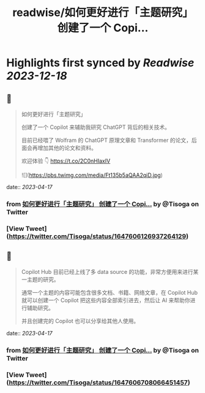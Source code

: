 :PROPERTIES:
:title: readwise/如何更好进行「主题研究」 创建了一个 Copi...
:END:

:PROPERTIES:
:author: [[Tisoga on Twitter]]
:full-title: "如何更好进行「主题研究」 创建了一个 Copi..."
:category: [[tweets]]
:url: https://twitter.com/Tisoga/status/1647606126937264129
:image-url: https://pbs.twimg.com/profile_images/1578459356500152321/7qWD4yJO.jpg
:END:

* Highlights first synced by [[Readwise]] [[2023-12-18]]
** 📌
#+BEGIN_QUOTE
如何更好进行「主题研究」

创建了一个 Copilot 来辅助我研究 ChatGPT 背后的相关技术。

目前已经喂了 Wolfram 的 ChatGPT 原理文章和 Transformer 的论文，后面会再增加其他的论文和资料。

欢迎体验 👇
https://t.co/2C0nHIaxIV 

![](https://pbs.twimg.com/media/Ft135b5aQAA2qiD.jpg) 
#+END_QUOTE
    date:: [[2023-04-17]]
*** from _如何更好进行「主题研究」 创建了一个 Copi..._ by @Tisoga on Twitter
*** [View Tweet](https://twitter.com/Tisoga/status/1647606126937264129)
** 📌
#+BEGIN_QUOTE
Copilot Hub 目前已经上线了多 data source 的功能，非常方便用来进行某一主题的研究。

通常一个主题的内容可能包含很多文档、书籍、网络文章，在 Copilot Hub 就可以创建一个 Copilot 把这些内容全部索引进去，然后让 AI 来帮助你进行辅助研究。

并且创建完的 Copilot 也可以分享给其他人使用。 
#+END_QUOTE
    date:: [[2023-04-17]]
*** from _如何更好进行「主题研究」 创建了一个 Copi..._ by @Tisoga on Twitter
*** [View Tweet](https://twitter.com/Tisoga/status/1647606708066451457)